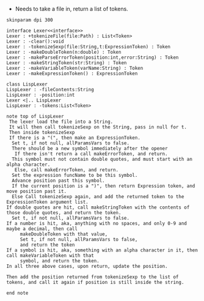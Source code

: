- Needs to take a file in, return a list of tokens.

#+BEGIN_SRC plantuml :file LexerUML.png
skinparam dpi 300

interface Lexer<<interface>>
Lexer : +tokenizeFile(file:Path) : List<Token>
Lexer : -clear():void
Lexer : -tokenizeSexp(file:String,t:ExpressionToken) : Token
Lexer : -makeDoubleToken(n:double) : Token
Lexer : -makeParseErrorToken(position:int,error:String) : Token
Lexer : -makeStringToken(str:String) : Token
Lexer : -makeVariableToken(varName:String) : Token
Lexer : -makeExpressionToken() : ExpressionToken

class LispLexer
LispLexer : -fileContents:String
LispLexer : -position:int
Lexer <|.. LispLexer
LispLexer : -tokens:List<Token>

note top of LispLexer
 The lexer load the file into a String.
 It will then call tokenizeSexp on the String, pass in null for t.
 Then inside tokenizeSexp
 If there is a "(", then make an ExpressionToken.
  Set t, if not null, allParamsVars to false.
  There should be a new symbol immediately after the opener
   If there isn't return a call makeErrorToken, and return.
  This symbol must not contain double quotes, and must start with an alpha character.
   Else, call makeErrorToken, and return. 
  Set the expression funcName to be this symbol. 
  Advance position past this symbol.
  If the current position is a ")", then return Expression token, and move position past it.
  Else Call tokenizeSexp again, and add the returned token to the ExpressionToken argument list.
If double quotes are hit, call makeStringToken with the contents of those double quotes, and return the token.
  Set t, if not null, allParamsVars to false.
If a number is hit, aka, anything with no spaces, and only 0-9 and maybe a decimal, then call 
     makeDoubleToken with that value, 
     Set t, if not null, allParamsVars to false,
     and return the token
If a symbol is hit, aka, something with an alpha character in it, then call makeVariableToken with that
     symbol, and return the token.
In all three above cases, upon return, update the position.

Then add the position returned from tokenizeSexp to the list of tokens, and call it again if position is still inside the string.

end note
  

#+END_SRC

#+RESULTS:
[[file:LexerUML.png]]

